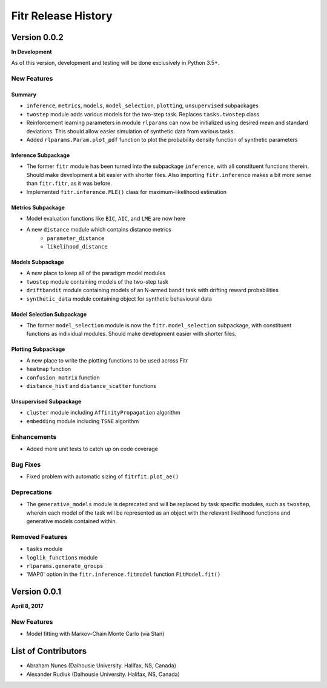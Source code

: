 .. -*- mode: rst -*-

====================
Fitr Release History
====================

Version 0.0.2
=============

**In Development**

As of this version, development and testing will be done exclusively in Python 3.5+.

New Features
------------

Summary
.......

- ``inference``, ``metrics``, ``models``, ``model_selection``, ``plotting``, ``unsupervised`` subpackages
- ``twostep`` module adds various models for the two-step task. Replaces ``tasks.twostep`` class
- Reinforcement learning parameters in module ``rlparams`` can now be initialized using desired mean and standard deviations. This should allow easier simulation of synthetic data from various tasks.
- Added ``rlparams.Param.plot_pdf`` function to plot the probability density function of synthetic parameters

Inference Subpackage
........................

- The former ``fitr`` module has been turned into the subpackage ``inference``, with all constituent functions therein. Should make development a bit easier with shorter files. Also importing ``fitr.inference`` makes a bit more sense than ``fitr.fitr``, as it was before.
- Implemented ``fitr.inference.MLE()`` class for maximum-likelihood estimation

Metrics Subpackage
..................

- Model evaluation functions like ``BIC``, ``AIC``, and ``LME`` are now here
- A new ``distance`` module which contains distance metrics
    - ``parameter_distance``
    - ``likelihood_distance``

Models Subpackage
.................

- A new place to keep all of the paradigm model modules
- ``twostep`` module containing models of the two-step task
- ``driftbandit`` module containing models of an N-armed bandit task with drifting reward probabilities
- ``synthetic_data`` module containing object for synthetic behavioural data

Model Selection Subpackage
..........................

- The former ``model_selection`` module is now the ``fitr.model_selection`` subpackage, with constituent functions as individual modules. Should make development easier with shorter files.

Plotting Subpackage
...................

- A new place to write the plotting functions to be used across Fitr
- ``heatmap`` function
- ``confusion_matrix`` function
- ``distance_hist`` and ``distance_scatter`` functions

Unsupervised Subpackage
.......................

- ``cluster`` module including ``AffinityPropagation`` algorithm
- ``embedding`` module including ``TSNE`` algorithm

Enhancements
------------

- Added more unit tests to catch up on code coverage

Bug Fixes
---------

- Fixed problem with automatic sizing of ``fitrfit.plot_ae()``

Deprecations
------------

- The ``generative_models`` module is deprecated and will be replaced by task specific modules, such as ``twostep``, wherein each model of the task will be represented as an object with the relevant likelihood functions and generative models contained within.

Removed Features
----------------

- ``tasks`` module
- ``loglik_functions`` module
- ``rlparams.generate_groups``
- 'MAP0' option in the ``fitr.inference.fitmodel`` function ``FitModel.fit()``

Version 0.0.1
=============

**April 8, 2017**

New Features
------------

- Model fitting with Markov-Chain Monte Carlo (via Stan)

List of Contributors
====================

- Abraham Nunes (Dalhousie University. Halifax, NS, Canada)
- Alexander Rudiuk (Dalhousie University. Halifax, NS, Canada)

